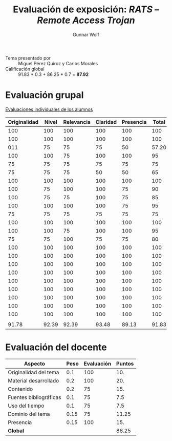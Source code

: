 #+title: Evaluación de exposición: /RATS – Remote Access Trojan/
#+author: Gunnar Wolf

- Tema presentado por :: Miguel Pérez Quiroz y Carlos Morales
- Calificación global :: 91.83 * 0.3 + 86.25 * 0.7 = *87.92*

* Evaluación grupal

[[./evaluacion_alumnos.pdf][Evaluaciones individuales de los alumnos]]

|--------------+-------+------------+----------+-----------+-------|
| Originalidad | Nivel | Relevancia | Claridad | Presencia | Total |
|--------------+-------+------------+----------+-----------+-------|
|          100 |   100 |        100 |      100 |       100 |   100 |
|          100 |   100 |        100 |      100 |       100 |   100 |
|          011 |    75 |         75 |       75 |        50 | 57.20 |
|          100 |   100 |         75 |      100 |       100 |    95 |
|           75 |    75 |         75 |       75 |        75 |    75 |
|           75 |    75 |         75 |       50 |        50 |    65 |
|          100 |   100 |        100 |      100 |       100 |   100 |
|          100 |    75 |        100 |      100 |        75 |    90 |
|          100 |    75 |         75 |      100 |        75 |    85 |
|          100 |   100 |        100 |      100 |        75 |    95 |
|           75 |    75 |         75 |       75 |        75 |    75 |
|          100 |   100 |        100 |      100 |       100 |   100 |
|          100 |   100 |         75 |      100 |       100 |    95 |
|           75 |    75 |        100 |       75 |        75 |    80 |
|          100 |   100 |        100 |      100 |       100 |   100 |
|          100 |   100 |        100 |      100 |       100 |   100 |
|          100 |   100 |        100 |      100 |       100 |   100 |
|          100 |   100 |        100 |      100 |       100 |   100 |
|          100 |   100 |        100 |      100 |       100 |   100 |
|          100 |   100 |        100 |      100 |       100 |   100 |
|          100 |   100 |        100 |      100 |       100 |   100 |
|          100 |   100 |        100 |      100 |       100 |   100 |
|          100 |   100 |        100 |      100 |       100 |   100 |
|              |       |            |          |           |       |
|--------------+-------+------------+----------+-----------+-------|
|        91.78 | 92.39 |      92.39 |    93.48 |     89.13 | 91.83 |
|--------------+-------+------------+----------+-----------+-------|
#+TBLFM: @>$1..@>$6=vmean(@II..@III-1); f-2::@2$>..@>>>$>=vmean($1..$5); f-2


* Evaluación del docente

| *Aspecto*              | *Peso* | *Evaluación* | *Puntos* |
|------------------------+--------+--------------+----------|
| Originalidad del tema  |    0.1 |          100 |      10. |
| Material desarrollado  |    0.2 |          100 |      20. |
| Contenido              |    0.2 |           75 |      15. |
| Fuentes bibliográficas |    0.1 |           75 |      7.5 |
| Uso del tiempo         |    0.1 |           75 |      7.5 |
| Dominio del tema       |   0.15 |           75 |    11.25 |
| Presencia              |   0.15 |          100 |      15. |
|------------------------+--------+--------------+----------|
| *Global*               |        |              |    86.25 |
#+TBLFM: @<<$4..@>>$4=$2*$3::$4=vsum(@<<..@>>);f-2

